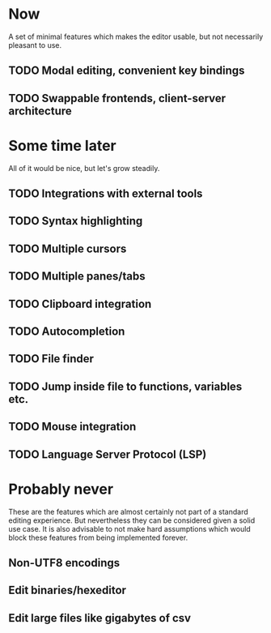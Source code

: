 * Now

  A set of minimal features which makes the editor usable, but not necessarily
  pleasant to use.

** TODO Modal editing, convenient key bindings
** TODO Swappable frontends, client-server architecture

* Some time later

  All of it would be nice, but let's grow steadily.

** TODO Integrations with external tools
** TODO Syntax highlighting
** TODO Multiple cursors
** TODO Multiple panes/tabs
** TODO Clipboard integration
** TODO Autocompletion
** TODO File finder
** TODO Jump inside file to functions, variables etc.
** TODO Mouse integration
** TODO Language Server Protocol (LSP)

* Probably never

  These are the features which are almost certainly not part of a standard editing experience.
  But nevertheless they can be considered given a solid use case. It is also advisable to
  not make hard assumptions which would block these features from being implemented forever.
  
** Non-UTF8 encodings
** Edit binaries/hexeditor
** Edit large files like gigabytes of csv

